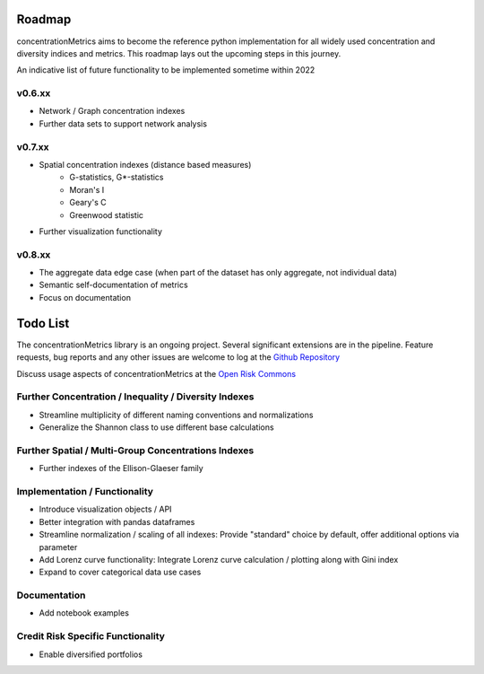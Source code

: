 Roadmap
============================

concentrationMetrics aims to become the reference python implementation for all widely used concentration and diversity indices and metrics. This roadmap lays out the upcoming steps in this journey.

An indicative list of future functionality to be implemented sometime within 2022

v0.6.xx
------------------------

* Network / Graph concentration indexes
* Further data sets to support network analysis

v0.7.xx
------------------------

* Spatial concentration indexes (distance based measures)
    * G-statistics, G*-statistics
    * Moran's I
    * Geary's C
    * Greenwood statistic
* Further visualization functionality

v0.8.xx
------------------------

* The aggregate data edge case (when part of the dataset has only aggregate, not individual data)
* Semantic self-documentation of metrics
* Focus on documentation



Todo List
==================
The concentrationMetrics library is an ongoing project. Several significant extensions are in the pipeline. Feature requests, bug reports and any other issues are welcome to log at the `Github Repository <https://github.com/open-risk/concentrationMetrics>`_

Discuss usage aspects of concentrationMetrics at the `Open Risk Commons <https://www.openriskcommons.org/t/concentration-measurement-using-python/76>`_

Further Concentration / Inequality / Diversity Indexes
------------------------------------------------------

- Streamline multiplicity of different naming conventions and normalizations
- Generalize the Shannon class to use different base calculations

Further Spatial / Multi-Group Concentrations Indexes
----------------------------------------------------

- Further indexes of the Ellison-Glaeser family

Implementation / Functionality
------------------------------

- Introduce visualization objects / API
- Better integration with pandas dataframes
- Streamline normalization / scaling of all indexes: Provide "standard" choice by default, offer additional options via parameter
- Add Lorenz curve functionality: Integrate Lorenz curve calculation / plotting along with Gini index
- Expand to cover categorical data use cases

Documentation
-------------
- Add notebook examples

Credit Risk Specific Functionality
----------------------------------
- Enable diversified portfolios